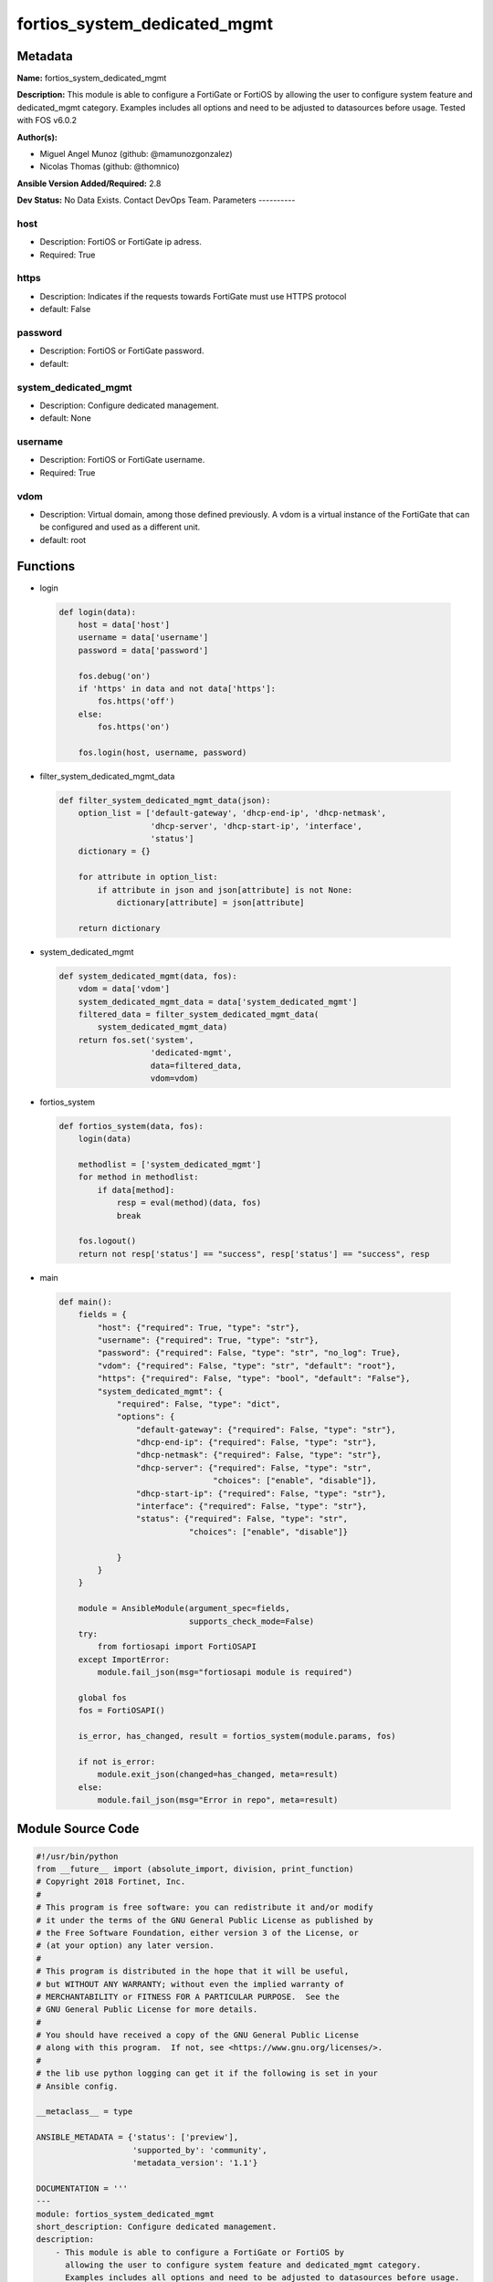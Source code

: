 =============================
fortios_system_dedicated_mgmt
=============================


Metadata
--------




**Name:** fortios_system_dedicated_mgmt

**Description:** This module is able to configure a FortiGate or FortiOS by allowing the user to configure system feature and dedicated_mgmt category. Examples includes all options and need to be adjusted to datasources before usage. Tested with FOS v6.0.2


**Author(s):**

- Miguel Angel Munoz (github: @mamunozgonzalez)

- Nicolas Thomas (github: @thomnico)



**Ansible Version Added/Required:** 2.8

**Dev Status:** No Data Exists. Contact DevOps Team.
Parameters
----------

host
++++

- Description: FortiOS or FortiGate ip adress.



- Required: True

https
+++++

- Description: Indicates if the requests towards FortiGate must use HTTPS protocol



- default: False

password
++++++++

- Description: FortiOS or FortiGate password.



- default:

system_dedicated_mgmt
+++++++++++++++++++++

- Description: Configure dedicated management.



- default: None

username
++++++++

- Description: FortiOS or FortiGate username.



- Required: True

vdom
++++

- Description: Virtual domain, among those defined previously. A vdom is a virtual instance of the FortiGate that can be configured and used as a different unit.



- default: root




Functions
---------




- login

 .. code-block:: python

    def login(data):
        host = data['host']
        username = data['username']
        password = data['password']

        fos.debug('on')
        if 'https' in data and not data['https']:
            fos.https('off')
        else:
            fos.https('on')

        fos.login(host, username, password)



- filter_system_dedicated_mgmt_data

 .. code-block:: python

    def filter_system_dedicated_mgmt_data(json):
        option_list = ['default-gateway', 'dhcp-end-ip', 'dhcp-netmask',
                       'dhcp-server', 'dhcp-start-ip', 'interface',
                       'status']
        dictionary = {}

        for attribute in option_list:
            if attribute in json and json[attribute] is not None:
                dictionary[attribute] = json[attribute]

        return dictionary



- system_dedicated_mgmt

 .. code-block:: python

    def system_dedicated_mgmt(data, fos):
        vdom = data['vdom']
        system_dedicated_mgmt_data = data['system_dedicated_mgmt']
        filtered_data = filter_system_dedicated_mgmt_data(
            system_dedicated_mgmt_data)
        return fos.set('system',
                       'dedicated-mgmt',
                       data=filtered_data,
                       vdom=vdom)



- fortios_system

 .. code-block:: python

    def fortios_system(data, fos):
        login(data)

        methodlist = ['system_dedicated_mgmt']
        for method in methodlist:
            if data[method]:
                resp = eval(method)(data, fos)
                break

        fos.logout()
        return not resp['status'] == "success", resp['status'] == "success", resp



- main

 .. code-block:: python

    def main():
        fields = {
            "host": {"required": True, "type": "str"},
            "username": {"required": True, "type": "str"},
            "password": {"required": False, "type": "str", "no_log": True},
            "vdom": {"required": False, "type": "str", "default": "root"},
            "https": {"required": False, "type": "bool", "default": "False"},
            "system_dedicated_mgmt": {
                "required": False, "type": "dict",
                "options": {
                    "default-gateway": {"required": False, "type": "str"},
                    "dhcp-end-ip": {"required": False, "type": "str"},
                    "dhcp-netmask": {"required": False, "type": "str"},
                    "dhcp-server": {"required": False, "type": "str",
                                    "choices": ["enable", "disable"]},
                    "dhcp-start-ip": {"required": False, "type": "str"},
                    "interface": {"required": False, "type": "str"},
                    "status": {"required": False, "type": "str",
                               "choices": ["enable", "disable"]}

                }
            }
        }

        module = AnsibleModule(argument_spec=fields,
                               supports_check_mode=False)
        try:
            from fortiosapi import FortiOSAPI
        except ImportError:
            module.fail_json(msg="fortiosapi module is required")

        global fos
        fos = FortiOSAPI()

        is_error, has_changed, result = fortios_system(module.params, fos)

        if not is_error:
            module.exit_json(changed=has_changed, meta=result)
        else:
            module.fail_json(msg="Error in repo", meta=result)





Module Source Code
------------------

.. code-block:: python

    #!/usr/bin/python
    from __future__ import (absolute_import, division, print_function)
    # Copyright 2018 Fortinet, Inc.
    #
    # This program is free software: you can redistribute it and/or modify
    # it under the terms of the GNU General Public License as published by
    # the Free Software Foundation, either version 3 of the License, or
    # (at your option) any later version.
    #
    # This program is distributed in the hope that it will be useful,
    # but WITHOUT ANY WARRANTY; without even the implied warranty of
    # MERCHANTABILITY or FITNESS FOR A PARTICULAR PURPOSE.  See the
    # GNU General Public License for more details.
    #
    # You should have received a copy of the GNU General Public License
    # along with this program.  If not, see <https://www.gnu.org/licenses/>.
    #
    # the lib use python logging can get it if the following is set in your
    # Ansible config.

    __metaclass__ = type

    ANSIBLE_METADATA = {'status': ['preview'],
                        'supported_by': 'community',
                        'metadata_version': '1.1'}

    DOCUMENTATION = '''
    ---
    module: fortios_system_dedicated_mgmt
    short_description: Configure dedicated management.
    description:
        - This module is able to configure a FortiGate or FortiOS by
          allowing the user to configure system feature and dedicated_mgmt category.
          Examples includes all options and need to be adjusted to datasources before usage.
          Tested with FOS v6.0.2
    version_added: "2.8"
    author:
        - Miguel Angel Munoz (@mamunozgonzalez)
        - Nicolas Thomas (@thomnico)
    notes:
        - Requires fortiosapi library developed by Fortinet
        - Run as a local_action in your playbook
    requirements:
        - fortiosapi>=0.9.8
    options:
        host:
           description:
                - FortiOS or FortiGate ip adress.
           required: true
        username:
            description:
                - FortiOS or FortiGate username.
            required: true
        password:
            description:
                - FortiOS or FortiGate password.
            default: ""
        vdom:
            description:
                - Virtual domain, among those defined previously. A vdom is a
                  virtual instance of the FortiGate that can be configured and
                  used as a different unit.
            default: root
        https:
            description:
                - Indicates if the requests towards FortiGate must use HTTPS
                  protocol
            type: bool
            default: false
        system_dedicated_mgmt:
            description:
                - Configure dedicated management.
            default: null
            suboptions:
                default-gateway:
                    description:
                        - Default gateway for dedicated management interface.
                dhcp-end-ip:
                    description:
                        - DHCP end IP for dedicated management.
                dhcp-netmask:
                    description:
                        - DHCP netmask.
                dhcp-server:
                    description:
                        - Enable/disable DHCP server on management interface.
                    choices:
                        - enable
                        - disable
                dhcp-start-ip:
                    description:
                        - DHCP start IP for dedicated management.
                interface:
                    description:
                        - Dedicated management interface. Source system.interface.name.
                status:
                    description:
                        - Enable/disable dedicated management.
                    choices:
                        - enable
                        - disable
    '''

    EXAMPLES = '''
    - hosts: localhost
      vars:
       host: "192.168.122.40"
       username: "admin"
       password: ""
       vdom: "root"
      tasks:
      - name: Configure dedicated management.
        fortios_system_dedicated_mgmt:
          host:  "{{ host }}"
          username: "{{ username }}"
          password: "{{ password }}"
          vdom:  "{{ vdom }}"
          system_dedicated_mgmt:
            default-gateway: "<your_own_value>"
            dhcp-end-ip: "<your_own_value>"
            dhcp-netmask: "<your_own_value>"
            dhcp-server: "enable"
            dhcp-start-ip: "<your_own_value>"
            interface: "<your_own_value> (source system.interface.name)"
            status: "enable"
    '''

    RETURN = '''
    build:
      description: Build number of the fortigate image
      returned: always
      type: string
      sample: '1547'
    http_method:
      description: Last method used to provision the content into FortiGate
      returned: always
      type: string
      sample: 'PUT'
    http_status:
      description: Last result given by FortiGate on last operation applied
      returned: always
      type: string
      sample: "200"
    mkey:
      description: Master key (id) used in the last call to FortiGate
      returned: success
      type: string
      sample: "key1"
    name:
      description: Name of the table used to fulfill the request
      returned: always
      type: string
      sample: "urlfilter"
    path:
      description: Path of the table used to fulfill the request
      returned: always
      type: string
      sample: "webfilter"
    revision:
      description: Internal revision number
      returned: always
      type: string
      sample: "17.0.2.10658"
    serial:
      description: Serial number of the unit
      returned: always
      type: string
      sample: "FGVMEVYYQT3AB5352"
    status:
      description: Indication of the operation's result
      returned: always
      type: string
      sample: "success"
    vdom:
      description: Virtual domain used
      returned: always
      type: string
      sample: "root"
    version:
      description: Version of the FortiGate
      returned: always
      type: string
      sample: "v5.6.3"

    '''

    from ansible.module_utils.basic import AnsibleModule

    fos = None


    def login(data):
        host = data['host']
        username = data['username']
        password = data['password']

        fos.debug('on')
        if 'https' in data and not data['https']:
            fos.https('off')
        else:
            fos.https('on')

        fos.login(host, username, password)


    def filter_system_dedicated_mgmt_data(json):
        option_list = ['default-gateway', 'dhcp-end-ip', 'dhcp-netmask',
                       'dhcp-server', 'dhcp-start-ip', 'interface',
                       'status']
        dictionary = {}

        for attribute in option_list:
            if attribute in json and json[attribute] is not None:
                dictionary[attribute] = json[attribute]

        return dictionary


    def system_dedicated_mgmt(data, fos):
        vdom = data['vdom']
        system_dedicated_mgmt_data = data['system_dedicated_mgmt']
        filtered_data = filter_system_dedicated_mgmt_data(
            system_dedicated_mgmt_data)
        return fos.set('system',
                       'dedicated-mgmt',
                       data=filtered_data,
                       vdom=vdom)


    def fortios_system(data, fos):
        login(data)

        methodlist = ['system_dedicated_mgmt']
        for method in methodlist:
            if data[method]:
                resp = eval(method)(data, fos)
                break

        fos.logout()
        return not resp['status'] == "success", resp['status'] == "success", resp


    def main():
        fields = {
            "host": {"required": True, "type": "str"},
            "username": {"required": True, "type": "str"},
            "password": {"required": False, "type": "str", "no_log": True},
            "vdom": {"required": False, "type": "str", "default": "root"},
            "https": {"required": False, "type": "bool", "default": "False"},
            "system_dedicated_mgmt": {
                "required": False, "type": "dict",
                "options": {
                    "default-gateway": {"required": False, "type": "str"},
                    "dhcp-end-ip": {"required": False, "type": "str"},
                    "dhcp-netmask": {"required": False, "type": "str"},
                    "dhcp-server": {"required": False, "type": "str",
                                    "choices": ["enable", "disable"]},
                    "dhcp-start-ip": {"required": False, "type": "str"},
                    "interface": {"required": False, "type": "str"},
                    "status": {"required": False, "type": "str",
                               "choices": ["enable", "disable"]}

                }
            }
        }

        module = AnsibleModule(argument_spec=fields,
                               supports_check_mode=False)
        try:
            from fortiosapi import FortiOSAPI
        except ImportError:
            module.fail_json(msg="fortiosapi module is required")

        global fos
        fos = FortiOSAPI()

        is_error, has_changed, result = fortios_system(module.params, fos)

        if not is_error:
            module.exit_json(changed=has_changed, meta=result)
        else:
            module.fail_json(msg="Error in repo", meta=result)


    if __name__ == '__main__':
        main()



